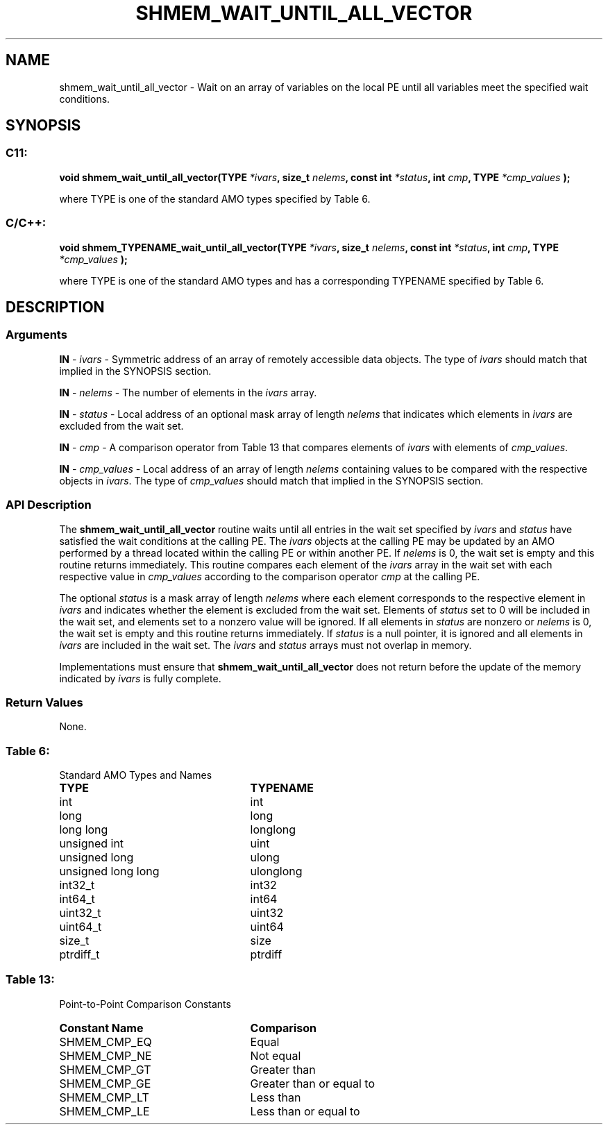 .TH SHMEM_WAIT_UNTIL_ALL_VECTOR 3 "Open Source Software Solutions, Inc." "OpenSHMEM Library Documentation"
./ sectionStart
.SH NAME
shmem_wait_until_all_vector \- 
Wait on an array of variables on the local PE until all variables meet
the specified wait conditions.

./ sectionEnd


./ sectionStart
.SH   SYNOPSIS
./ sectionEnd

./ sectionStart
.SS C11:

.B void
.B shmem\_wait\_until\_all\_vector(TYPE
.IB "*ivars" ,
.B size_t
.IB "nelems" ,
.B const
.B int
.IB "*status" ,
.B int
.IB "cmp" ,
.B TYPE
.I *cmp_values
.B );



./ sectionEnd


where TYPE is one of the standard AMO types specified by
Table 6.
./ sectionStart
.SS C/C++:

.B void
.B shmem\_TYPENAME\_wait\_until\_all\_vector(TYPE
.IB "*ivars" ,
.B size_t
.IB "nelems" ,
.B const
.B int
.IB "*status" ,
.B int
.IB "cmp" ,
.B TYPE
.I *cmp_values
.B );



./ sectionEnd


where TYPE is one of the standard AMO types and has a
corresponding TYPENAME specified by Table 6.
./ sectionStart

.SH DESCRIPTION
.SS Arguments
.BR "IN " -
.I ivars
- Symmetric address of an array of remotely accessible data
objects.
The type of 
.I ivars
should match that implied in the SYNOPSIS section.


.BR "IN " -
.I nelems
- The number of elements in the 
.I ivars
array.


.BR "IN " -
.I status
- Local address of an optional mask array of length 
.I nelems
that indicates which elements in 
.I ivars
are excluded from the wait set.


.BR "IN " -
.I cmp
- A comparison operator from Table 13 that
compares elements of 
.I ivars
with elements of 
.IR "cmp\_values" .



.BR "IN " -
.I cmp\_values
- Local address of an array of length 
.I nelems
containing values to be compared with the respective objects in 
.IR "ivars" .
The type of 
.I cmp\_values
should match that implied in the SYNOPSIS section.
./ sectionEnd


./ sectionStart

.SS API Description

The 
.B shmem\_wait\_until\_all\_vector
routine waits until all entries
in the wait set specified by 
.I ivars
and 
.I status
have satisfied
the wait conditions at the calling PE. The 
.I ivars
objects at the calling PE may be updated by an AMO performed by a
thread located within the calling PE or within another PE.
If 
.I nelems
is
0, the wait set is empty and this routine returns immediately.
This routine compares each element of the 
.I ivars
array in the
wait set with each respective value in 
.I cmp\_values
according to the
comparison operator 
.I cmp
at the calling PE.

The optional 
.I status
is a mask array of length 
.I nelems
where each
element corresponds to the respective element in 
.I ivars
and indicates
whether the element is excluded from the wait set. Elements of
.I status
set to 0 will be included in the wait set, and elements set to
a nonzero value will be ignored. If all elements in 
.I status
are nonzero or
.I nelems
is 0, the wait set is empty and this routine returns
immediately. If 
.I status
is a null pointer, it is ignored and all
elements in 
.I ivars
are included in the wait set. The 
.I ivars
and
.I status
arrays must not overlap in memory.

Implementations must ensure that 
.B shmem\_wait\_until\_all\_vector
does not return before the update of the memory indicated by 
.I ivars
is
fully complete.

./ sectionEnd



./ sectionStart

.SS Return Values

None.

./ sectionEnd




.SS Table 6:
Standard AMO Types and Names
.TP 25
.B \TYPE
.B \TYPENAME
.TP
int
int
.TP
long
long
.TP
long long
longlong
.TP
unsigned int
uint
.TP
unsigned long
ulong
.TP
unsigned long long
ulonglong
.TP
int32\_t
int32
.TP
int64\_t
int64
.TP
uint32\_t
uint32
.TP
uint64\_t
uint64
.TP
size\_t
size
.TP
ptrdiff\_t
ptrdiff

.SS Table 13:
Point-to-Point Comparison Constants
.TP 25
.B Constant Name
.B Comparison
.TP
SHMEM_CMP_EQ
Equal
.TP
SHMEM_CMP_NE
Not equal
.TP
SHMEM_CMP_GT
Greater than
.TP
SHMEM_CMP_GE
Greater than or equal to
.TP
SHMEM_CMP_LT
Less than
.TP
SHMEM_CMP_LE
Less than or equal to
